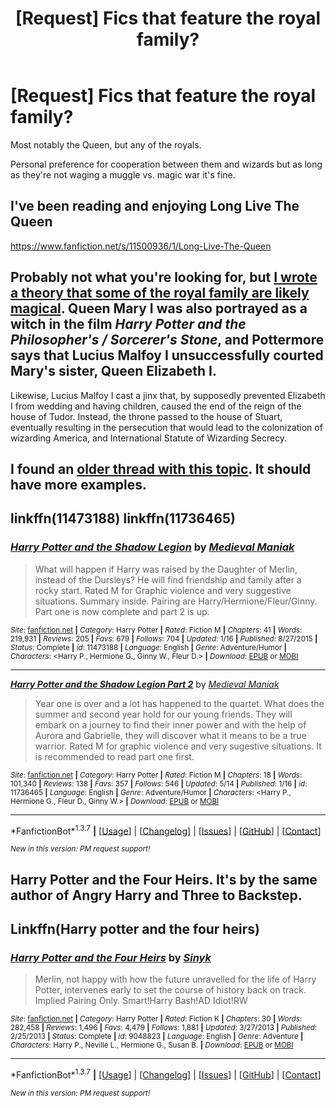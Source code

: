 #+TITLE: [Request] Fics that feature the royal family?

* [Request] Fics that feature the royal family?
:PROPERTIES:
:Author: ParanoidDrone
:Score: 5
:DateUnix: 1464283337.0
:DateShort: 2016-May-26
:FlairText: Request
:END:
Most notably the Queen, but any of the royals.

Personal preference for cooperation between them and wizards but as long as they're not waging a muggle vs. magic war it's fine.


** I've been reading and enjoying Long Live The Queen

[[https://www.fanfiction.net/s/11500936/1/Long-Live-The-Queen]]
:PROPERTIES:
:Author: expecto_pastrami
:Score: 4
:DateUnix: 1464313363.0
:DateShort: 2016-May-27
:END:


** Probably not what you're looking for, but [[https://www.reddit.com/r/FanTheories/comments/3yoj8e/harry_potter_the_british_royal_family_is_or_has/][I wrote a theory that some of the royal family are likely magical]]. Queen Mary I was also portrayed as a witch in the film /Harry Potter and the Philosopher's / Sorcerer's Stone/, and Pottermore says that Lucius Malfoy I unsuccessfully courted Mary's sister, Queen Elizabeth I.

Likewise, Lucius Malfoy I cast a jinx that, by supposedly prevented Elizabeth I from wedding and having children, caused the end of the reign of the house of Tudor. Instead, the throne passed to the house of Stuart, eventually resulting in the persecution that would lead to the colonization of wizarding America, and International Statute of Wizarding Secrecy.
:PROPERTIES:
:Author: Obversa
:Score: 3
:DateUnix: 1464290424.0
:DateShort: 2016-May-26
:END:


** I found an [[https://www.reddit.com/r/HPfanfiction/comments/3tg6vh/request_queenroyal_family_in_fics/][older thread with this topic]]. It should have more examples.
:PROPERTIES:
:Author: Starfox5
:Score: 2
:DateUnix: 1464298159.0
:DateShort: 2016-May-27
:END:


** linkffn(11473188) linkffn(11736465)
:PROPERTIES:
:Author: bigmacca86
:Score: 1
:DateUnix: 1464339315.0
:DateShort: 2016-May-27
:END:

*** [[http://www.fanfiction.net/s/11473188/1/][*/Harry Potter and the Shadow Legion/*]] by [[https://www.fanfiction.net/u/6989831/Medieval-Maniak][/Medieval Maniak/]]

#+begin_quote
  What will happen if Harry was raised by the Daughter of Merlin, instead of the Dursleys? He will find friendship and family after a rocky start. Rated M for Graphic violence and very suggestive situations. Summary inside. Pairing are Harry/Hermione/Fleur/Ginny. Part one is now complete and part 2 is up.
#+end_quote

^{/Site/: [[http://www.fanfiction.net/][fanfiction.net]] *|* /Category/: Harry Potter *|* /Rated/: Fiction M *|* /Chapters/: 41 *|* /Words/: 219,931 *|* /Reviews/: 205 *|* /Favs/: 679 *|* /Follows/: 704 *|* /Updated/: 1/16 *|* /Published/: 8/27/2015 *|* /Status/: Complete *|* /id/: 11473188 *|* /Language/: English *|* /Genre/: Adventure/Humor *|* /Characters/: <Harry P., Hermione G., Ginny W., Fleur D.> *|* /Download/: [[http://www.p0ody-files.com/ff_to_ebook/ffn-bot/index.php?id=11473188&source=ff&filetype=epub][EPUB]] or [[http://www.p0ody-files.com/ff_to_ebook/ffn-bot/index.php?id=11473188&source=ff&filetype=mobi][MOBI]]}

--------------

[[http://www.fanfiction.net/s/11736465/1/][*/Harry Potter and the Shadow Legion Part 2/*]] by [[https://www.fanfiction.net/u/6989831/Medieval-Maniak][/Medieval Maniak/]]

#+begin_quote
  Year one is over and a lot has happened to the quartet. What does the summer and second year hold for our young friends. They will embark on a journey to find their inner power and with the help of Aurora and Gabrielle, they will discover what it means to be a true warrior. Rated M for graphic violence and very sugestive situations. It is recommended to read part one first.
#+end_quote

^{/Site/: [[http://www.fanfiction.net/][fanfiction.net]] *|* /Category/: Harry Potter *|* /Rated/: Fiction M *|* /Chapters/: 18 *|* /Words/: 101,340 *|* /Reviews/: 138 *|* /Favs/: 357 *|* /Follows/: 546 *|* /Updated/: 5/14 *|* /Published/: 1/16 *|* /id/: 11736465 *|* /Language/: English *|* /Genre/: Adventure/Humor *|* /Characters/: <Harry P., Hermione G., Fleur D., Ginny W.> *|* /Download/: [[http://www.p0ody-files.com/ff_to_ebook/ffn-bot/index.php?id=11736465&source=ff&filetype=epub][EPUB]] or [[http://www.p0ody-files.com/ff_to_ebook/ffn-bot/index.php?id=11736465&source=ff&filetype=mobi][MOBI]]}

--------------

*FanfictionBot*^{1.3.7} *|* [[[https://github.com/tusing/reddit-ffn-bot/wiki/Usage][Usage]]] | [[[https://github.com/tusing/reddit-ffn-bot/wiki/Changelog][Changelog]]] | [[[https://github.com/tusing/reddit-ffn-bot/issues/][Issues]]] | [[[https://github.com/tusing/reddit-ffn-bot/][GitHub]]] | [[[https://www.reddit.com/message/compose?to=tusing][Contact]]]

^{/New in this version: PM request support!/}
:PROPERTIES:
:Author: FanfictionBot
:Score: 1
:DateUnix: 1464339361.0
:DateShort: 2016-May-27
:END:


** Harry Potter and the Four Heirs. It's by the same author of Angry Harry and Three to Backstep.
:PROPERTIES:
:Author: EspilonPineapple
:Score: 1
:DateUnix: 1464399552.0
:DateShort: 2016-May-28
:END:


** Linkffn(Harry potter and the four heirs)
:PROPERTIES:
:Author: bri-anna
:Score: 0
:DateUnix: 1464321037.0
:DateShort: 2016-May-27
:END:

*** [[http://www.fanfiction.net/s/9048823/1/][*/Harry Potter and the Four Heirs/*]] by [[https://www.fanfiction.net/u/4329413/Sinyk][/Sinyk/]]

#+begin_quote
  Merlin, not happy with how the future unravelled for the life of Harry Potter, intervenes early to set the course of history back on track. Implied Pairing Only. Smart!Harry Bash!AD Idiot!RW
#+end_quote

^{/Site/: [[http://www.fanfiction.net/][fanfiction.net]] *|* /Category/: Harry Potter *|* /Rated/: Fiction K *|* /Chapters/: 30 *|* /Words/: 282,458 *|* /Reviews/: 1,496 *|* /Favs/: 4,479 *|* /Follows/: 1,881 *|* /Updated/: 3/27/2013 *|* /Published/: 2/25/2013 *|* /Status/: Complete *|* /id/: 9048823 *|* /Language/: English *|* /Genre/: Adventure *|* /Characters/: Harry P., Neville L., Hermione G., Susan B. *|* /Download/: [[http://www.p0ody-files.com/ff_to_ebook/ffn-bot/index.php?id=9048823&source=ff&filetype=epub][EPUB]] or [[http://www.p0ody-files.com/ff_to_ebook/ffn-bot/index.php?id=9048823&source=ff&filetype=mobi][MOBI]]}

--------------

*FanfictionBot*^{1.3.7} *|* [[[https://github.com/tusing/reddit-ffn-bot/wiki/Usage][Usage]]] | [[[https://github.com/tusing/reddit-ffn-bot/wiki/Changelog][Changelog]]] | [[[https://github.com/tusing/reddit-ffn-bot/issues/][Issues]]] | [[[https://github.com/tusing/reddit-ffn-bot/][GitHub]]] | [[[https://www.reddit.com/message/compose?to=tusing][Contact]]]

^{/New in this version: PM request support!/}
:PROPERTIES:
:Author: FanfictionBot
:Score: 1
:DateUnix: 1464321101.0
:DateShort: 2016-May-27
:END:

